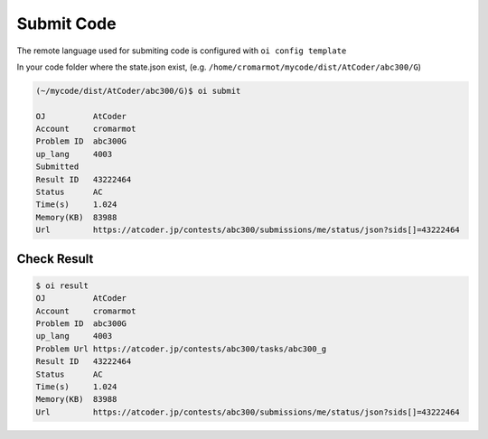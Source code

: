 Submit Code
===========

The remote language used for submiting code is configured with ``oi config template``

In your code folder where the state.json exist, (e.g. ``/home/cromarmot/mycode/dist/AtCoder/abc300/G``)

.. code-block:: console

    (~/mycode/dist/AtCoder/abc300/G)$ oi submit

    OJ          AtCoder  
    Account     cromarmot
    Problem ID  abc300G  
    up_lang     4003     
    Submitted
    Result ID   43222464                                                                     
    Status      AC                                                                           
    Time(s)     1.024                                                                        
    Memory(KB)  83988                                                                        
    Url         https://atcoder.jp/contests/abc300/submissions/me/status/json?sids[]=43222464

Check Result
------------

.. code-block:: console

    $ oi result
    OJ          AtCoder                                          
    Account     cromarmot                                        
    Problem ID  abc300G                                          
    up_lang     4003                                             
    Problem Url https://atcoder.jp/contests/abc300/tasks/abc300_g
    Result ID   43222464                                                                     
    Status      AC                                                                           
    Time(s)     1.024                                                                        
    Memory(KB)  83988                                                                        
    Url         https://atcoder.jp/contests/abc300/submissions/me/status/json?sids[]=43222464
